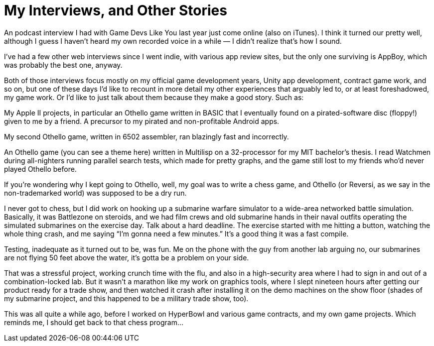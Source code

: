 = My Interviews, and Other Stories

An podcast interview I had with Game Devs Like You last year just come online (also on iTunes). I think it turned our pretty well, although I guess I haven’t heard my own recorded voice in a while — I didn’t realize that’s how I sound.

I’ve had a few other web interviews since I went indie, with various app review sites, but the only one surviving is AppBoy, which was probably the best one, anyway.

Both of those interviews focus mostly on my official game development years, Unity app development, contract game work, and so on, but one of these days I’d like to recount in more detail my other experiences that arguably led to, or at least foreshadowed, my game work. Or I’d like to just talk about them because they make a good story. Such as:

My Apple II projects, in particular an Othello game written in BASIC that I eventually found on a pirated-software disc (floppy!) given to me by a friend. A precursor to my pirated and non-profitable Android apps.

My second Othello game, written in 6502 assembler, ran blazingly fast and incorrectly.

An Othello game (you can see a theme here) written in Multilisp on a 32-processor for my MIT bachelor’s thesis. I read Watchmen during all-nighters running parallel search tests, which made for pretty graphs, and the game still lost to my friends who’d never played Othello before.

If you’re wondering why I kept going to Othello, well, my goal was to write a chess game, and Othello (or Reversi, as we say in the non-trademarked world) was supposed to be a dry run.

I never got to chess, but I did work on hooking up a submarine warfare simulator to a wide-area networked battle simulation. Basically, it was Battlezone on steroids, and we had film crews and old submarine hands in their naval outfits operating the simulated submarines on the exercise day. Talk about a hard deadline. The exercise started with me hitting a button, watching the whole thing crash, and me saying “I’m gonna need a few minutes.” It’s a good thing it was a fast compile.

Testing, inadequate as it turned out to be, was fun. Me on the phone with the guy from another lab arguing no, our submarines are not flying 50 feet above the water, it’s gotta be a problem on your side.

That was a stressful project, working crunch time with the flu, and also in a high-security area where I had to sign in and out of a combination-locked lab. But it wasn’t a marathon like my work on graphics tools, where I slept nineteen hours after getting our product ready for a trade show, and then watched it crash after installing it on the demo machines on the show floor (shades of my submarine project, and this happened to be a military trade show, too).

This was all quite a while ago, before I worked on HyperBowl and various game contracts, and my own game projects. Which reminds me, I should get back to that chess program…
